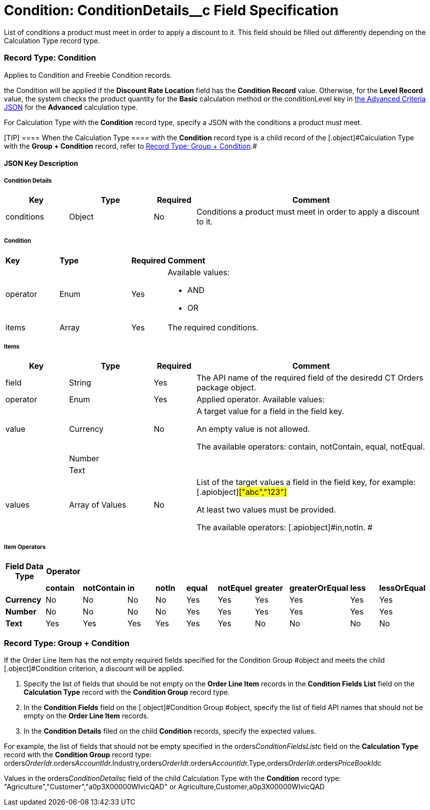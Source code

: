= Condition: ConditionDetails__c Field Specification

List of conditions a product must meet in order to apply a discount to
it. This field should be filled out differently depending on the
[.object]#Calculation Type# record type.

:toc: :toclevels: 3

[[h4_493853140]]
=== Record Type: Condition

Applies to [.object]#Condition# and [.object]#Freebie
Condition# records.

the [.object]#Condition# will be applied if the *Discount Rate
Location* field has the *Condition Record* value. Otherwise, for
the *Level Record* value, the system checks the product quantity for
the *Basic* calculation method or
the [.apiobject]#conditionLevel# key
in xref:admin-guide/managing-ct-orders/discount-management/discount-data-model/condition-field-reference/condition-advancedcriteria-c-field-specification#h2_1997029544[the
Advanced Criteria JSON] for the *Advanced* calculation type.



For [.object]#Calculation Type# with the *Condition* record
type, specify a JSON with the conditions a product must meet.

[TIP] ==== When the [.object]#Calculation Type ==== with
the *Condition* record type is a child record of the
[.object]#Calculation Type# with the *Group {plus} Condition* record, refer to xref:admin-guide/managing-ct-orders/discount-management/discount-data-model/condition-field-reference/condition-conditiondetails-c-field-specification#h4_1294571464[Record
Type: Group {plus} Condition].#

[[h3_469009993]]
==== JSON Key Description

[[h4_804310595]]
===== Condition Details



[width="100%",cols="15%,20%,10%,55%"]
|===
|*Key* |*Type* |*Required* |*Comment*

|conditions |Object |No |Conditions a product must meet in order
to apply a discount to it.
|===



[[h4_1323252625]]
===== Condition



[width="100%",cols="15%,20%,10%,55%"]
|===
|*Key* |*Type* |*Required* |*Comment*
|operator |Enum |Yes a|
Available values:

* AND
* OR

|items |Array |Yes |The required conditions.
|===



[[h4_938831642]]
===== Items



[width="100%",cols="15%,20%,10%,55%"]
|===
|*Key* |*Type* |*Required* |*Comment*

|field |String |Yes |The API name of the required field of the
desiredd CT Orders package object.

|[.apiobject]#operator# |Enum |Yes |Applied operator.
Available values:

|value |Currency |No a|
A target value for a field in the [.apiobject]#field# key.

An empty value is not allowed.

The available
operators: [.apiobject]#contain#, [.apiobject]#notContain#, [.apiobject]#equal#, [.apiobject]#notEqual#.

| |Number | |

| |Text | |

|[.apiobject]#values# |Array of Values |No a|
List of the target values a field in the [.apiobject]#field#
key, for example:[.apiobject]#["abc","123"]#

[.apiobject]#At least two values must be provided.#

[.apiobject]#The available
operators: [.apiobject]#in#,[.apiobject]#notIn#. #

|===



[[h4_1448410204]]
===== Item Operators



[width="100%",cols="10%,^9%,^9%,^9%,^9%,^9%,^9%,^9%,^9%,^9%,^9%",]
|===
|*Field Data Type* |*Operator* | | | | | | | | |

| |*contain* |*notContain* a|
*in*

|*notIn* |*equal* |*notEquel* a|
*greater*

|*greaterOrEqual* a|
*less*

a|
*lessOrEqual*

|*Currency* |No |No |No |No |Yes |Yes |Yes |Yes |Yes
a|
Yes

|*Number* |No |No |No |No |Yes |Yes |Yes |Yes |Yes
a|
Yes

|*Text* a|
Yes

|Yes |Yes |Yes |Yes |Yes |No |No |No |No
|===

[[h4_1294571464]]
=== Record Type: Group {plus} Condition

If the [.object]#Order Line Item# has the not empty required
fields specified for the [.object]#Condition Group #object and
meets the child [.object]#Condition# criterion, a discount will
be applied.

. Specify the list of fields that should be not empty on the *Order Line
Item* records in the *Condition Fields List* field on the *Calculation
Type* record with the *Condition Group* record type.
. In the *Condition Fields* field on the [.object]#Condition
Group #object, specify the list of field API names that should not be
empty on the *Order Line Item* records.
. In the *Condition Details* filed on the child *Condition* records,
specify the expected values.



For example, the list of fields that should not be empty specified in
the [.apiobject]#orders__ConditionFieldsList__c# field
on the *Calculation Type* record with the *Condition Group* record type:
[.apiobject]#orders__OrderId__r.orders__AccountId__r.Industry,orders__OrderId__r.orders__AccountId__r.Type,orders__OrderId__r.orders__PriceBookId__c#



Values in the [.apiobject]#orders__ConditionDetails__c#
field of the child [.object]#Calculation Type# with the
*Condition* record type:
[.apiobject]#"Agriculture","Customer","a0p3X00000WIvicQAD"# or
[.apiobject]#Agriculture,Customer,a0p3X00000WIvicQAD#

